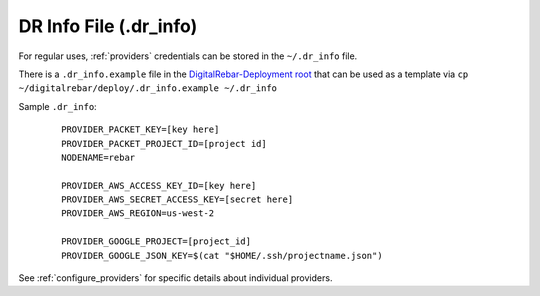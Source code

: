 
.. _dr_info:

DR Info File (.dr_info)
=======================

For regular uses, :ref:`providers` credentials can be stored in the ``~/.dr_info`` file.

There is a ``.dr_info.example`` file in the `DigitalRebar-Deployment root <https://github.com/rackn/digitalrebar-deploy/blob/master/.dr_info.example>`_ that can be used as a template via ``cp ~/digitalrebar/deploy/.dr_info.example ~/.dr_info``

Sample ``.dr_info``:

  ::

    PROVIDER_PACKET_KEY=[key here]
    PROVIDER_PACKET_PROJECT_ID=[project id]
    NODENAME=rebar

    PROVIDER_AWS_ACCESS_KEY_ID=[key here]
    PROVIDER_AWS_SECRET_ACCESS_KEY=[secret here]
    PROVIDER_AWS_REGION=us-west-2

    PROVIDER_GOOGLE_PROJECT=[project_id]
    PROVIDER_GOOGLE_JSON_KEY=$(cat "$HOME/.ssh/projectname.json")

See :ref:`configure_providers` for specific details about individual providers.
